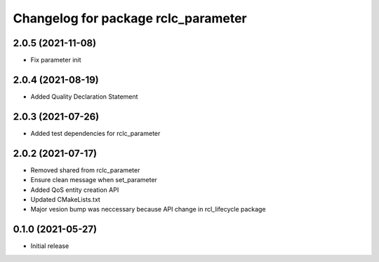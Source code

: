 ^^^^^^^^^^^^^^^^^^^^^^^^^^^^^^^^^^^^
Changelog for package rclc_parameter
^^^^^^^^^^^^^^^^^^^^^^^^^^^^^^^^^^^^
2.0.5 (2021-11-08)
------------------
* Fix parameter init

2.0.4 (2021-08-19)
------------------
* Added Quality Declaration Statement

2.0.3 (2021-07-26)
------------------
* Added test dependencies for rclc_parameter

2.0.2 (2021-07-17)
------------------
* Removed shared from rclc_parameter
* Ensure clean message when set_parameter
* Added QoS entity creation API
* Updated CMakeLists.txt
* Major vesion bump was neccessary because API change in rcl_lifecycle package

0.1.0 (2021-05-27)
------------------
* Initial release